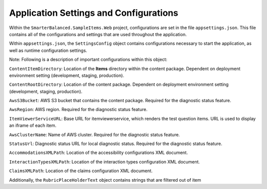 Application Settings and Configurations
=======================================

Within the ``SmarterBalanced.SampleItems.Web`` project, configurations
are set in the file ``appsettings.json``. This file contains all of the
configurations and settings that are used throughout the application.

Within ``appsettings.json``, the ``SettingsConfig`` object contains
configurations necessary to start the application, as well as runtime
configuration settings.

Note: Following is a description of important configurations within this object:

``ContentItemDirectory``: Location of the **Items** directory within the
content package. Dependent on deployment environment setting
(development, staging, production).

``ContentRootDirectory``: Location of the content package. Dependent on
deployment environment setting (development, staging, production).

``AwsS3Bucket``: AWS S3 bucket that contains the content package.
Required for the diagnostic status feature.

``AwsRegion``: AWS region. Required for the diagnostic status feature.

``ItemViewerServiceURL``: Base URL for itemviewerservice, which renders
the test question items. URL is used to display an iframe of each item.

``AwsClusterName``: Name of AWS cluster. Required for the diagnostic
status feature.

``StatusUrl``: Diagnostic status URL for local diagnostic status.
Required for the diagnostic status feature.

``AccommodationsXMLPath``: Location of the accessibility configurations
XML document.

``InteractionTypesXMLPath``: Location of the interaction types
configuration XML document.

``ClaimsXMLPath``: Location of the claims configuration XML document.

Additionally, the ``RubricPlaceHolderText`` object contains strings that
are filtered out of item